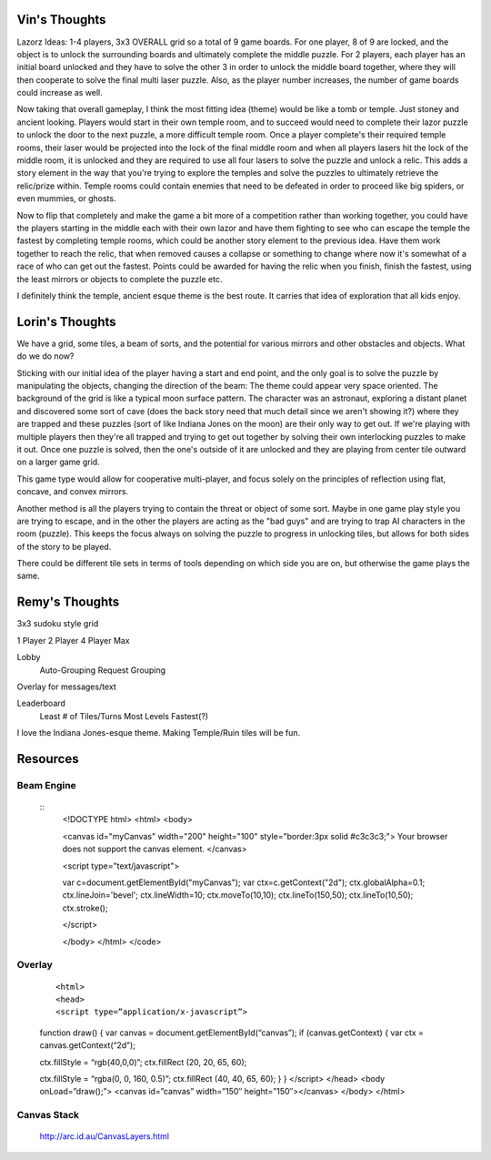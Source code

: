 Vin's Thoughts
==============
Lazorz Ideas: 1-4 players, 3x3 OVERALL grid so a total of 9 game boards. For
one player, 8 of 9 are locked, and the object is to unlock the surrounding
boards and ultimately complete the middle puzzle. For 2 players, each player
has an initial board unlocked and they have to solve the other 3 in order to
unlock the middle board together, where they will then cooperate to solve the
final multi laser puzzle. Also, as the player number increases, the number of
game boards could increase as well.

Now taking that overall gameplay, I think the most fitting idea (theme) would
be like a tomb or temple. Just stoney and ancient looking. Players would start
in their own temple room, and to succeed would need to complete their lazor
puzzle to unlock the door to the next puzzle, a more difficult temple room.
Once a player complete's their required temple rooms, their laser would be
projected into the lock of the final middle room and when all players lasers
hit the lock of the middle room, it is unlocked and they are required to use
all four lasers to solve the puzzle and unlock a relic. This adds a story
element in the way that you're trying to explore the temples and solve the
puzzles to ultimately retrieve the relic/prize within. Temple rooms could
contain enemies that need to be defeated in order to proceed like big spiders,
or even mummies, or ghosts.

Now to flip that completely and make the game a bit more of a competition
rather than working together, you could have the players starting in the middle
each with their own lazor and have them fighting to see who can escape the
temple the fastest by completing temple rooms, which could be another story
element to the previous idea. Have them work together to reach the relic, that
when removed causes a collapse or something to change where now it's somewhat
of a race of who can get out the fastest. Points could be awarded for having
the relic when you finish, finish the fastest, using the least mirrors or
objects to complete the puzzle etc.

I definitely think the temple, ancient esque theme is the best route. It
carries that idea of exploration that all kids enjoy.

Lorin's Thoughts
================
We have a grid, some tiles, a beam of sorts, and the potential for various
mirrors and other obstacles and objects. What do we do now?

Sticking with our initial idea of the player having a start and end point, and
the only goal is to solve the puzzle by manipulating the objects, changing the
direction of the beam: The theme could appear very space oriented. The
background of the grid is like a typical moon surface pattern. The character
was an astronaut, exploring a distant planet and discovered some sort of cave
(does the back story need that much detail since we aren't showing it?) where
they are trapped and these puzzles (sort of like Indiana Jones on the moon) are
their only way to get out. If we're playing with multiple players then they're
all trapped and trying to get out together by solving their own interlocking
puzzles to make it out. Once one puzzle is solved, then the one's outside of it
are unlocked and they are playing from center tile outward on a larger game
grid.

This game type would allow for cooperative multi-player, and focus solely on
the principles of reflection using flat, concave, and convex mirrors.

Another method is all the players trying to contain the threat or object of
some sort. Maybe in one game play style you are trying to escape, and in the
other the players are acting as the "bad guys" and are trying to trap AI
characters in the room (puzzle). This keeps the focus always on solving the
puzzle to progress in unlocking tiles, but allows for both sides of the story
to be played.

There could be different tile sets in terms of tools depending on which side
you are on, but otherwise the game plays the same.

Remy's Thoughts
===============

3x3 sudoku style grid

1 Player
2 Player
4 Player Max

Lobby
    Auto-Grouping
    Request Grouping

Overlay for messages/text

Leaderboard
    Least # of Tiles/Turns
    Most Levels
    Fastest(?)

I love the Indiana Jones-esque theme. Making Temple/Ruin tiles will be fun.

Resources
=========


Beam Engine
-----------

     ::
        <!DOCTYPE html>
        <html>
        <body>

        <canvas id="myCanvas" width="200" height="100" style="border:3px solid #c3c3c3;">
        Your browser does not support the canvas element.
        </canvas>

        <script type="text/javascript">

        var c=document.getElementById("myCanvas");
        var ctx=c.getContext("2d");
        ctx.globalAlpha=0.1;
        ctx.lineJoin='bevel';
        ctx.lineWidth=10;
        ctx.moveTo(10,10);
        ctx.lineTo(150,50);
        ctx.lineTo(10,50);
        ctx.stroke();

        </script>

        </body>
        </html>
        </code>

Overlay
-------

     ::

     <html>
     <head>
     <script type=”application/x-javascript”>
     function draw() {
     var canvas = document.getElementById(“canvas”);
     if (canvas.getContext) {
     var ctx = canvas.getContext(“2d”);

     ctx.fillStyle = “rgb(40,0,0)”;
     ctx.fillRect (20, 20, 65, 60);

     ctx.fillStyle = “rgba(0, 0, 160, 0.5)”;
     ctx.fillRect (40, 40, 65, 60);
     }
     }
     </script>
     </head>
     <body onLoad=”draw();”>
     <canvas id=”canvas” width=”150″ height=”150″></canvas>
     </body>
     </html>

Canvas Stack
------------

    http://arc.id.au/CanvasLayers.html
